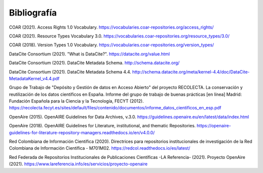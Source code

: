 .. _Bibliografia:

Bibliografía
===========


COAR (2021). Access Rights 1.0 Vocabulary. https://vocabularies.coar-repositories.org/access_rights/

COAR (2021). Resource Types Vocabulary 3.0. https://vocabularies.coar-repositories.org/resource_types/3.0/

COAR (2018). Version Types 1.0 Vocabulary. https://vocabularies.coar-repositories.org/version_types/

DataCite Consortium (2021). \"What is DataCite?\". https://datacite.org/value.html

DataCite Consortium (2021). DataCite Metadata Schema. http://schema.datacite.org/

DataCite Consortium (2021). DataCite Metadata Schema 4.4. http://schema.datacite.org/meta/kernel-4.4/doc/DataCite-MetadataKernel_v4.4.pdf

Grupo de Trabajo de "Depósito y Gestión de datos en Acceso Abierto" del proyecto RECOLECTA. La conservación y reutilización de los datos científicos en España. Informe del grupo de trabajo de buenas prácticas \[en línea\] Madrid: Fundación Española para la Ciencia y la Tecnología, FECYT (2012).
https://recolecta.fecyt.es/sites/default/files/contenido/documentos/informe_datos_cientificos_en_esp.pdf

OpenAire (2015). OpenAIRE Guidelines for Data Archives, v.3.0. https://guidelines.openaire.eu/en/latest/data/index.html

OpenAire (2018). OpenAIRE Guidelines for Literature, institutional, and thematic Repositories. https://openaire-guidelines-for-literature-repository-managers.readthedocs.io/en/v4.0.0/

Red Colombiana de Información Científica (2020). Directrices para repositorios institucionales de investigación de la Red Colombiana de Información Científica - M701M02. https://redcol.readthedocs.io/es/latest/

Red Federada de Repositorios Institucionales de Publicaciones Científicas -LA Referencia- (2021). Proyecto OpenAire (2021). https://www.lareferencia.info/es/servicios/proyecto-openaire
